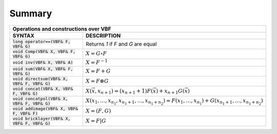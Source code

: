 *******
Summary
*******

+------------------------------------------------+--------------------------------------------------------------------------------------------------------------------+
| Operations and constructions over VBF                                                     			         				              |
+================================================+====================================================================================================================+
| **SYNTAX**                                     | **DESCRIPTION**                          									      |
+------------------------------------------------+--------------------------------------------------------------------------------------------------------------------+
| :code:`long operator==(VBF& F, VBF& G)`        | Returns *1* if *F* and *G* are equal     								              |
+------------------------------------------------+--------------------------------------------------------------------------------------------------------------------+
| :code:`void Comp(VBF& X, VBF& F, VBF& G)`      | :math:`X = G \circ F`                    								              |
+------------------------------------------------+--------------------------------------------------------------------------------------------------------------------+
| :code:`void inv(VBF& X, VBF& A)`               | :math:`X = F^{-1}`                       								              |
+------------------------------------------------+--------------------------------------------------------------------------------------------------------------------+
| :code:`void sum(VBF& X, VBF& F, VBF& G)`       | :math:`X = F+G`                          									      |
+------------------------------------------------+--------------------------------------------------------------------------------------------------------------------+
| :code:`void directsum(VBF& X, VBF& F, VBF& G)` | :math:`X = F \oplus G`                   								              |
+------------------------------------------------+--------------------------------------------------------------------------------------------------------------------+
| :code:`void concat(VBF& X, VBF& F, VBF& G)`    | :math:`X(\vec{x},x_{n+1}) =\left( x_{n+1}+1 \right) F(\vec{x})+ x_{n+1} G(\vec{x})`                                |
+------------------------------------------------+--------------------------------------------------------------------------------------------------------------------+
| :code:`void concatpol(VBF& X, VBF& F, VBF& G)` | :math:`X(x_1,\ldots,x_{n_1},x_{n_1+1},\ldots,x_{n_1+n_2}) = F(x_1,\ldots,x_{n_1})+G(x_{n_1+1},\ldots,x_{n_1+n_2})` |
+------------------------------------------------+--------------------------------------------------------------------------------------------------------------------+
| :code:`void addimage(VBF& X, VBF& F, VBF& F)`  | :math:`X = (F,G)`                        									      |
+------------------------------------------------+--------------------------------------------------------------------------------------------------------------------+
| :code:`void bricklayer(VBF& X, VBF& F, VBF& G)`| :math:`X = F | G`                        									      |
+------------------------------------------------+--------------------------------------------------------------------------------------------------------------------+

